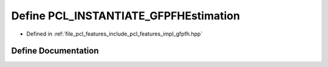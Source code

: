 .. _exhale_define_gfpfh_8hpp_1ae8bf71a74e4ac92ab0470ebda1d8e6ec:

Define PCL_INSTANTIATE_GFPFHEstimation
======================================

- Defined in :ref:`file_pcl_features_include_pcl_features_impl_gfpfh.hpp`


Define Documentation
--------------------


.. doxygendefine:: PCL_INSTANTIATE_GFPFHEstimation
